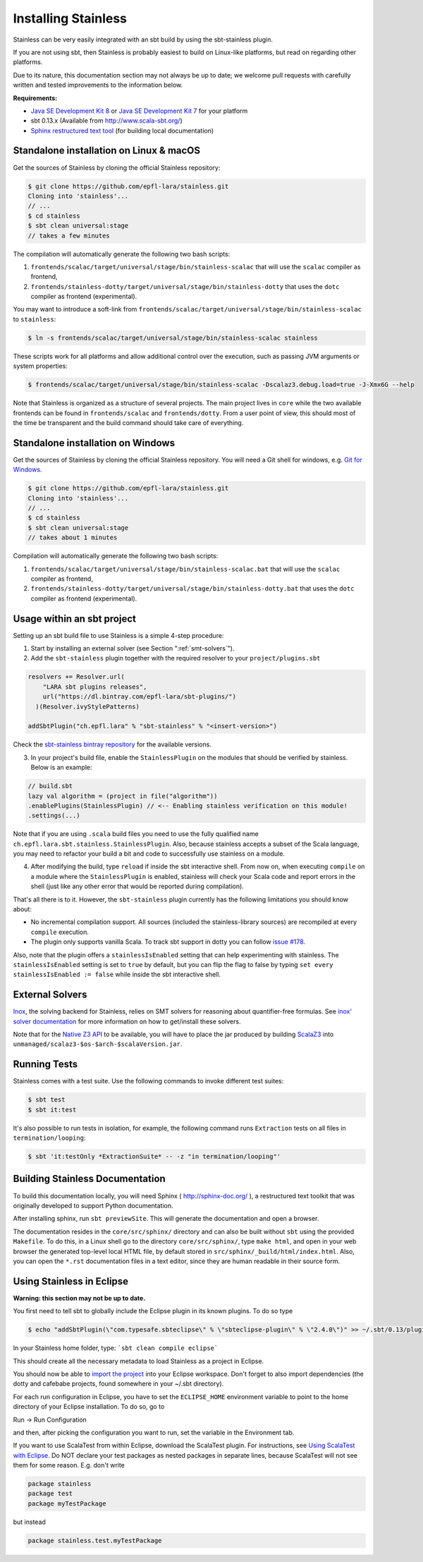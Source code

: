 .. _installation:

Installing Stainless
====================

Stainless can be very easily integrated with an sbt build by using the sbt-stainless plugin.

If you are not using sbt, then Stainless is probably easiest to build on Linux-like
platforms, but read on regarding other platforms.

Due to its nature, this documentation section may not always
be up to date; we welcome pull requests with carefully
written and tested improvements to the information below.

**Requirements:**

* `Java SE Development Kit 8 <http://www.oracle.com/technetwork/java/javase/downloads/jdk8-downloads-2133151.html>`_ or `Java SE Development Kit 7 <http://www.oracle.com/technetwork/java/javase/downloads/jdk7-downloads-1880260.html>`_ for your platform
* sbt 0.13.x (Available from http://www.scala-sbt.org/)
* `Sphinx restructured text tool <http://sphinx-doc.org/>`_ (for building local documentation)

Standalone installation on Linux & macOS
----------------------------------------

Get the sources of Stainless by cloning the official Stainless repository:

.. code-block:: bash

  $ git clone https://github.com/epfl-lara/stainless.git
  Cloning into 'stainless'...
  // ...
  $ cd stainless
  $ sbt clean universal:stage
  // takes a few minutes

The compilation will automatically generate the following two bash scripts:

1. ``frontends/scalac/target/universal/stage/bin/stainless-scalac`` that will use the ``scalac`` compiler as frontend,
2. ``frontends/stainless-dotty/target/universal/stage/bin/stainless-dotty`` that uses the ``dotc`` compiler as frontend (experimental).

You may want to introduce a soft-link from ``frontends/scalac/target/universal/stage/bin/stainless-scalac`` to ``stainless``:

.. code-block:: bash

  $ ln -s frontends/scalac/target/universal/stage/bin/stainless-scalac stainless

These scripts work for all platforms and allow additional control over the execution, such as
passing JVM arguments or system properties:

.. code-block:: bash

  $ frontends/scalac/target/universal/stage/bin/stainless-scalac -Dscalaz3.debug.load=true -J-Xmx6G --help

Note that Stainless is organized as a structure of several
projects. The main project lives in ``core`` while the two available
frontends can be found in ``frontends/scalac`` and ``frontends/dotty``.
From a user point of view, this should most of
the time be transparent and the build command should take
care of everything.

Standalone installation on Windows
----------------------------------

Get the sources of Stainless by cloning the official Stainless
repository. You will need a Git shell for windows, e.g. 
`Git for Windows <https://git-for-windows.github.io/>`_.

.. code-block:: bash

  $ git clone https://github.com/epfl-lara/stainless.git
  Cloning into 'stainless'...
  // ...
  $ cd stainless
  $ sbt clean universal:stage
  // takes about 1 minutes
 
Compilation will automatically generate the following two bash scripts:

1. ``frontends/scalac/target/universal/stage/bin/stainless-scalac.bat`` that will use the ``scalac`` compiler as frontend,
2. ``frontends/stainless-dotty/target/universal/stage/bin/stainless-dotty.bat`` that uses the ``dotc`` compiler as frontend (experimental).

Usage within an sbt project
--------------------------

Setting up an sbt build file to use Stainless is a simple 4-step procedure:

1. Start by installing an external solver (see Section
   ":ref:`smt-solvers`").

2. Add the ``sbt-stainless`` plugin together with the required resolver to your ``project/plugins.sbt``

.. code-block:: scala

  resolvers += Resolver.url(
      "LARA sbt plugins releases",
      url("https://dl.bintray.com/epfl-lara/sbt-plugins/")
    )(Resolver.ivyStylePatterns)

  addSbtPlugin("ch.epfl.lara" % "sbt-stainless" % "<insert-version>")

Check the `sbt-stainless bintray repository <https://bintray.com/epfl-lara/sbt-plugins/sbt-stainless>`_ for the available versions.

3. In your project's build file, enable the ``StainlessPlugin`` on the modules that should be verified by stainless. Below is an example:

.. code-block:: scala

  // build.sbt
  lazy val algorithm = (project in file("algorithm"))
  .enablePlugins(StainlessPlugin) // <-- Enabling stainless verification on this module!
  .settings(...)

Note that if you are using ``.scala`` build files you need to use the fully qualified name ``ch.epfl.lara.sbt.stainless.StainlessPlugin``. Also, because stainless accepts a subset of the Scala language, you may need to refactor your build a bit and code to successfully use stainless on a module.

4. After modifying the build, type ``reload`` if inside the sbt interactive shell. From now on, when executing ``compile`` on a module where the ``StainlessPlugin`` is enabled, stainless will check your Scala code and report errors in the shell (just like any other error that would be reported during compilation).

That's all there is to it. However, the ``sbt-stainless`` plugin currently has the following limitations you should know about:

* No incremental compilation support. All sources (included the stainless-library sources) are recompiled at every ``compile`` execution.

* The plugin only supports vanilla Scala. To track sbt support in dotty you can follow `issue #178 <https://github.com/epfl-lara/stainless/issues/178>`_.

Also, note that the plugin offers a ``stainlessIsEnabled`` setting that can help experimenting with stainless. The ``stainlessIsEnabled`` setting is set to ``true`` by default, but you can flip the flag to false by typing ``set every stainlessIsEnabled := false`` while inside the sbt interactive shell.

.. _smt-solvers:

External Solvers
----------------

`Inox <https://github.com/epfl-lara/inox>`_, the solving backend for Stainless,
relies on SMT solvers for reasoning about quantifier-free formulas.
See `inox' solver documentation <https://github.com/epfl-lara/inox#solver-backends>`_
for more information on how to get/install these solvers.

Note that for the `Native Z3 API <https://github.com/epfl-lara/inox#native-z3-api>`_
to be available, you will have to place the jar produced by building
`ScalaZ3 <https://github.com/epfl-lara/ScalaZ3>`_ into
``unmanaged/scalaz3-$os-$arch-$scalaVersion.jar``.

Running Tests
-------------

Stainless comes with a test suite. Use the following commands to
invoke different test suites:

.. code-block:: bash

  $ sbt test
  $ sbt it:test

It's also possible to run tests in isolation, for example, the following command runs ``Extraction`` tests on all files in ``termination/looping``:

.. code-block:: bash

  $ sbt 'it:testOnly *ExtractionSuite* -- -z "in termination/looping"'


Building Stainless Documentation
--------------------------------

To build this documentation locally, you will need Sphinx (
http://sphinx-doc.org/ ), a restructured text toolkit that
was originally developed to support Python documentation.

After installing sphinx, run ``sbt previewSite``. This will generate the documentation and open a browser.

The documentation resides in the ``core/src/sphinx/`` directory and can also be built without ``sbt``
using the provided ``Makefile``. To do this, in a Linux shell go to the directory ``core/src/sphinx/``,
type ``make html``, and open in your web browser the generated top-level local HTML file, by default stored in 
``src/sphinx/_build/html/index.html``. Also, you can open the ``*.rst`` documentation files in a text editor, since
they are human readable in their source form.

Using Stainless in Eclipse
--------------------------

**Warning: this section may not be up to date.**

You first need to tell sbt to globally include the Eclipse plugin in its known plugins.
To do so type 

.. code-block:: bash

 $ echo "addSbtPlugin(\"com.typesafe.sbteclipse\" % \"sbteclipse-plugin\" % \"2.4.0\")" >> ~/.sbt/0.13/plugins/plugins.sbt

In your Stainless home folder, type: ```sbt clean compile eclipse```

This should create all the necessary metadata to load Stainless as a project in Eclipse.

You should now be able to `import the project <http://help.eclipse.org/juno/index.jsp?topic=%2Forg.eclipse.platform.doc.user%2Ftasks%2Ftasks-importproject.htm>`_ into your Eclipse workspace. Don't forget to also import dependencies (the dotty and cafebabe projects, found somewhere in your ~/.sbt directory).

For each run configuration in Eclipse, you have to set the
``ECLIPSE_HOME`` environment variable to point to the home
directory of your Eclipse installation.  To do so, go to 

Run -> Run Configuration 

and then, after picking the configuration you want to run,
set the variable in the Environment tab.

If you want to use ScalaTest from within Eclipse, download the ScalaTest plugin. For instructions, 
see `Using ScalaTest with Eclipse <http://www.scalatest.org/user_guide/using_scalatest_with_eclipse>`_. 
Do NOT declare your test packages as nested packages in
separate lines, because ScalaTest will not see them for some
reason. E.g. don't write

.. code-block:: scala

 package stainless
 package test
 package myTestPackage 

but instead

.. code-block:: scala

 package stainless.test.myTestPackage

